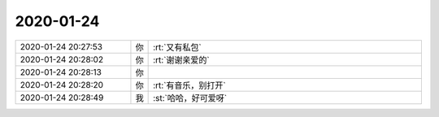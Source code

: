 2020-01-24
-------------

.. list-table::
   :widths: 25, 1, 60

   * - 2020-01-24 20:27:53
     - 你
     - :rt:`又有私包`
   * - 2020-01-24 20:28:02
     - 你
     - :rt:`谢谢亲爱的`
   * - 2020-01-24 20:28:13
     - 你
     - .. raw:: html
       
          <video controls="controls"><source src="_static/mp3/342711.mp4" type="video/mp4" />不能播放视频</video>
   * - 2020-01-24 20:28:20
     - 你
     - :rt:`有音乐，别打开`
   * - 2020-01-24 20:28:49
     - 我
     - :st:`哈哈，好可爱呀`